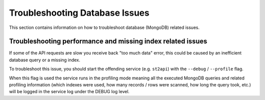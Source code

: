 Troubleshooting Database Issues
===============================

This section contains information on how to troubleshoot database (MongoDB) related issues.

Troubleshooting performance and missing index related issues
------------------------------------------------------------

If some of the API requests are slow you receive back "too much data" error, this could be caused
by an inefficient database query or a missing index.

To troubleshoot this issue, you should start the offending service (e.g. ``st2api``) with the
``--debug`` / ``--profile`` flag.

When this flag is used the service runs in the profiling mode meaning all the executed MongoDB
queries and related profiling information (which indexes were used, how many records / rows were
scanned, how long the query took, etc.) will be logged in the service log under the DEBUG log
level.

